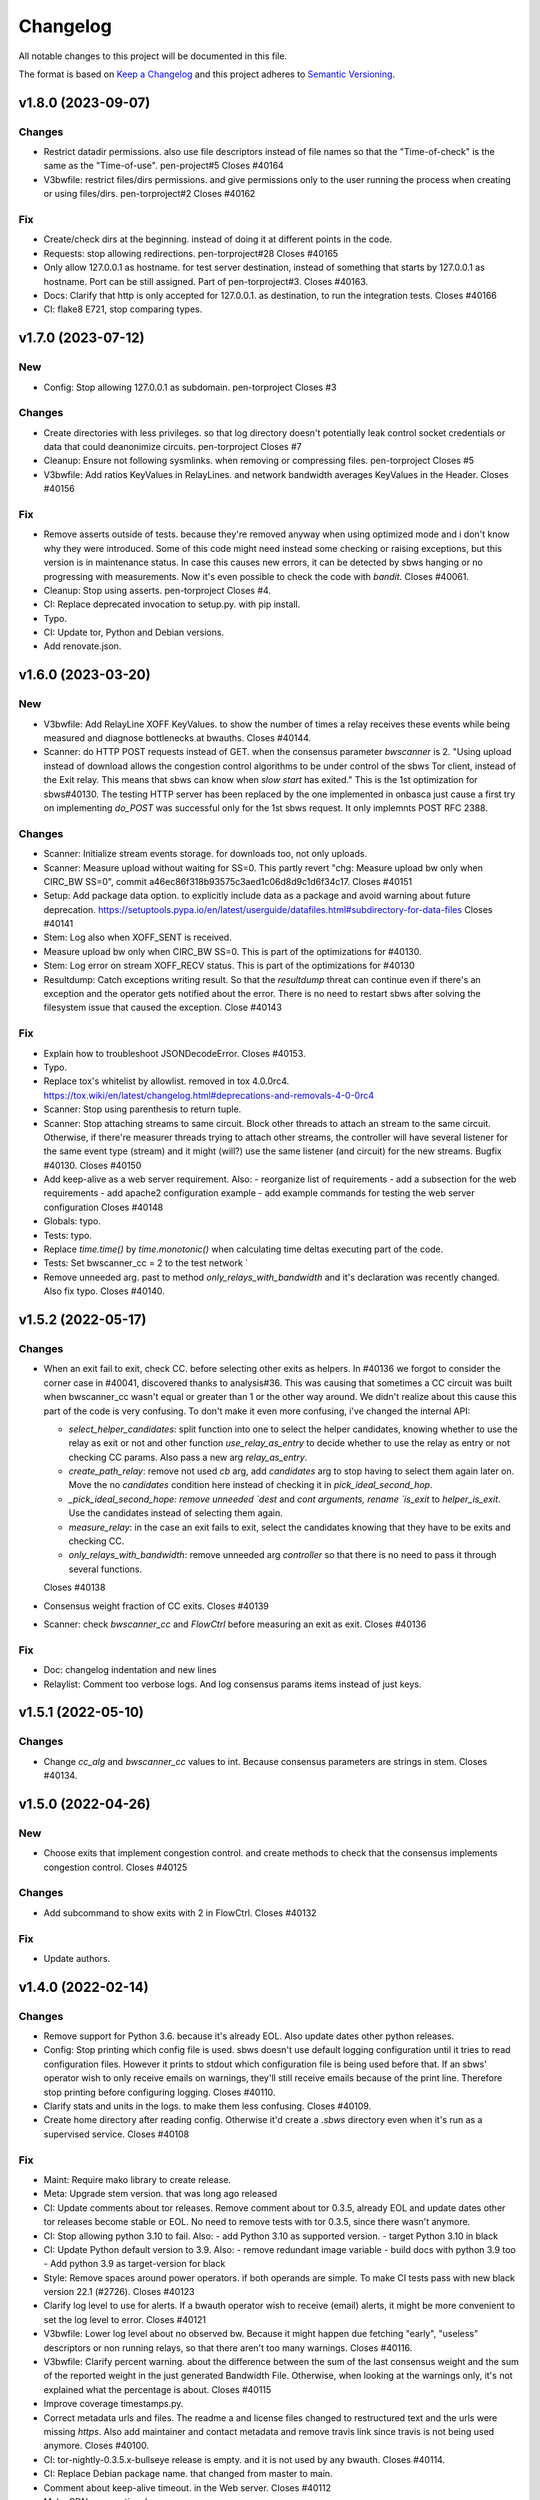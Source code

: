 Changelog
=========

All notable changes to this project will be documented in this file.

The format is based on `Keep a
Changelog <http://keepachangelog.com/en/1.0.0/>`__ and this project
adheres to `Semantic Versioning <http://semver.org/spec/v2.0.0.html>`__.

v1.8.0 (2023-09-07)
-------------------

Changes
~~~~~~~
- Restrict datadir permissions.
  also use file descriptors instead of file names so that the
  "Time-of-check" is the same as the "Time-of-use".
  pen-project#5
  Closes #40164
- V3bwfile: restrict files/dirs permissions.
  and give permissions only to the user running the process when creating
  or using files/dirs.
  pen-torproject#2
  Closes #40162

Fix
~~~
- Create/check dirs at the beginning.
  instead of doing it at different points in the code.
- Requests: stop allowing redirections.
  pen-torproject#28
  Closes #40165
- Only allow 127.0.0.1 as hostname.
  for test server destination, instead of something that starts by
  127.0.0.1 as hostname.
  Port can be still assigned.
  Part of pen-torproject#3.
  Closes #40163.
- Docs: Clarify that http is only accepted for 127.0.0.1.
  as destination, to run the integration tests.
  Closes #40166
- CI: flake8 E721, stop comparing types.

v1.7.0 (2023-07-12)
-------------------

New
~~~
- Config: Stop allowing 127.0.0.1 as subdomain.
  pen-torproject
  Closes #3

Changes
~~~~~~~
- Create directories with less privileges.
  so that log directory doesn't potentially leak control socket
  credentials or data that could deanonimize circuits.
  pen-torproject
  Closes #7
- Cleanup: Ensure not following sysmlinks.
  when removing or compressing files.
  pen-torproject
  Closes #5
- V3bwfile: Add ratios KeyValues in RelayLines.
  and network bandwidth averages KeyValues in the Header.
  Closes #40156

Fix
~~~
- Remove asserts outside of tests.
  because they're removed anyway when using optimized mode and i don't
  know why they were introduced.
  Some of this code might need instead some checking or raising
  exceptions, but this version is in maintenance status.
  In case this causes new errors, it can be detected by sbws hanging or
  no progressing with measurements.
  Now it's even possible to check the code with `bandit`.
  Closes #40061.
- Cleanup: Stop using asserts.
  pen-torproject
  Closes #4.
- CI: Replace deprecated invocation to setup.py.
  with pip install.
- Typo.
- CI: Update tor, Python and Debian versions.
- Add renovate.json.

v1.6.0 (2023-03-20)
-------------------

New
~~~
- V3bwfile: Add RelayLine XOFF KeyValues.
  to show the number of times a relay receives these events while being
  measured and diagnose bottlenecks at bwauths.
  Closes #40144.
- Scanner: do HTTP POST requests instead of GET.
  when the consensus parameter `bwscanner` is 2.
  "Using upload instead of download allows the congestion control
  algorithms to be under control of the sbws Tor client, instead of the
  Exit relay. This means that sbws can know when `slow start` has exited."
  This is the 1st optimization for sbws#40130.
  The testing HTTP server has been replaced by the one implemented in
  onbasca just cause a first try on implementing `do_POST` was
  successful only for the 1st sbws request. It only implemnts POST RFC
  2388.

Changes
~~~~~~~
- Scanner: Initialize stream events storage.
  for downloads too, not only uploads.
- Scanner: Measure upload without waiting for SS=0.
  This partly revert "chg: Measure upload bw only when CIRC_BW SS=0",
  commit a46ec86f318b93575c3aed1c06d8d9c1d6f34c17.
  Closes #40151
- Setup: Add package data option.
  to explicitly include data as a package and avoid warning about
  future deprecation.
  https://setuptools.pypa.io/en/latest/userguide/datafiles.html#subdirectory-for-data-files
  Closes #40141
- Stem: Log also when XOFF_SENT is received.
- Measure upload bw only when CIRC_BW SS=0.
  This is part of the optimizations for #40130.
- Stem: Log error on stream XOFF_RECV status.
  This is part of the optimizations for #40130
- Resultdump: Catch exceptions writing result.
  So that the `resultdump` threat can continue even if there's an
  exception and the operator gets notified about the error.
  There is no need to restart sbws after solving the filesystem issue
  that caused the exception.
  Close #40143

Fix
~~~
- Explain how to troubleshoot JSONDecodeError.
  Closes #40153.
- Typo.
- Replace tox's whitelist by allowlist.
  removed in tox 4.0.0rc4.
  https://tox.wiki/en/latest/changelog.html#deprecations-and-removals-4-0-0rc4
- Scanner: Stop using parenthesis to return tuple.
- Scanner: Stop attaching streams to same circuit.
  Block other threads to attach an stream to the same circuit.
  Otherwise, if there're measurer threads trying to attach other streams,
  the controller will have several listener for the same event type
  (stream) and it might (will?) use the same listener (and circuit) for
  the new streams.
  Bugfix #40130.
  Closes #40150
- Add keep-alive as a web server requirement.
  Also:
  - reorganize list of requirements
  - add a subsection for the web requirements
  - add apache2 configuration example
  - add example commands for testing the web server configuration
  Closes #40148
- Globals: typo.
- Tests: typo.
- Replace `time.time()` by `time.monotonic()`
  when calculating time deltas executing part of the code.
- Tests: Set bwscanner_cc = 2 to the test network `
- Remove unneeded arg.
  past to method `only_relays_with_bandwidth` and it's declaration was
  recently changed.
  Also fix typo.
  Closes #40140.

v1.5.2 (2022-05-17)
-------------------

Changes
~~~~~~~
- When an exit fail to exit, check CC.
  before selecting other exits as helpers.
  In #40136 we forgot to consider the corner case in #40041, discovered
  thanks to analysis#36.
  This was causing that sometimes a CC circuit was built when
  bwscanner_cc wasn't equal or greater than 1 or the other way around.
  We didn't realize about this cause this part of the code is very
  confusing. To don't make it even more confusing, i've changed the
  internal API:

  - `select_helper_candidates`: split function into one to select the
    helper candidates, knowing whether to use the relay as exit or not
    and other function `use_relay_as_entry` to decide whether to use the
    relay as entry or not checking CC params.
    Also pass a new arg `relay_as_entry`.
  - `create_path_relay`: remove not used `cb` arg, add `candidates` arg
    to stop having to select them again later on. Move the no
    `candidates` condition here instead of checking it in
    `pick_ideal_second_hop`.
  - `_pick_ideal_second_hope: remove unneeded `dest` and `cont arguments,
    rename `is_exit` to `helper_is_exit`. Use the candidates instead of
    selecting them again.
  - `measure_relay`: in the case an exit fails to exit, select the
    candidates knowing that they have to be exits and checking CC.
  - `only_relays_with_bandwidth`: remove unneeded arg `controller` so
    that there is no need to pass it through several functions.

  Closes #40138
- Consensus weight fraction of CC exits.
  Closes #40139
- Scanner: check `bwscanner_cc` and `FlowCtrl`
  before measuring an exit as exit.
  Closes #40136

Fix
~~~
- Doc: changelog indentation and new lines
- Relaylist: Comment too verbose logs.
  And log consensus params items instead of just keys.

v1.5.1 (2022-05-10)
-------------------

Changes
~~~~~~~
- Change `cc_alg` and `bwscanner_cc` values to int.
  Because consensus parameters are strings in stem.
  Closes #40134.

v1.5.0 (2022-04-26)
-------------------

New
~~~
- Choose exits that implement congestion control.
  and create methods to check that the consensus implements congestion
  control.
  Closes #40125

Changes
~~~~~~~
- Add subcommand to show exits with 2 in FlowCtrl.
  Closes #40132

Fix
~~~
- Update authors.

v1.4.0 (2022-02-14)
-------------------

Changes
~~~~~~~
- Remove support for Python 3.6.
  because it's already EOL. Also update dates other python releases.
- Config: Stop printing which config file is used.
  sbws doesn't use default logging configuration until it tries to read
  configuration files. However it prints to stdout which configuration
  file is being used before that.
  If an sbws' operator wish to only receive emails on warnings, they'll
  still receive emails because of the print line. Therefore stop printing
  before configuring logging.
  Closes #40110.
- Clarify stats and units in the logs.
  to make them less confusing.
  Closes #40109.
- Create home directory after reading config.
  Otherwise it'd create a `.sbws` directory even when it's run as
  a supervised service.
  Closes #40108

Fix
~~~
- Maint: Require mako library to create release.
- Meta: Upgrade stem version.
  that was long ago released
- CI: Update comments about tor releases.
  Remove comment about tor 0.3.5, already EOL and update dates other tor
  releases become stable or EOL.
  No need to remove tests with tor 0.3.5, since there wasn't anymore.
- CI: Stop allowing python 3.10 to fail.
  Also:
  - add Python 3.10 as supported version.
  - target Python 3.10 in black
- CI: Update Python default version to 3.9.
  Also:
  - remove redundant image variable
  - build docs with python 3.9 too
  - Add python 3.9 as target-version for black
- Style: Remove spaces around power operators.
  if both operands are simple. To make CI tests pass with new black
  version 22.1 (#2726).
  Closes #40123
- Clarify log level to use for alerts.
  If a bwauth operator wish to receive (email) alerts, it might be more
  convenient to set the log level to error.
  Closes #40121
- V3bwfile: Lower log level about no observed bw.
  Because it might happen due fetching "early", "useless" descriptors or
  non running relays, so that there aren't too many warnings.
  Closes #40116.
- V3bwfile: Clarify percent warning.
  about the difference between the sum of the last consensus weight and
  the sum of the reported weight in the just generated Bandwidth File.
  Otherwise, when looking at the warnings only, it's not explained what
  the percentage is about.
  Closes #40115
- Improve coverage timestamps.py.
- Correct metadata urls and files.
  The readme a and license files changed to restructured text and the
  urls were missing `https`.
  Also add maintainer and contact metadata and remove travis link since
  travis is not being used anymore.
  Closes #40100.
- CI: tor-nightly-0.3.5.x-bullseye release is empty.
  and it is not used by any bwauth.
  Closes #40114.
- CI: Replace Debian package name.
  that changed from master to main.
- Comment about keep-alive timeout.
  in the Web server.
  Closes #40112
- Make CDN more optional.
- CI: update python versions.
  because bullseye is the new Debian stable, has by default python3.9
  amd tests using buster dependencies fail.
  Closes #40099.

Other
~~~~~
- Remove userquery code.
- Change default country to AA for [scanner]
  SN was set as default value instead of AA
  according to ISO 3166, SN refers to Senegal.
- Update scanner.country's comment.
  - sbws.example.ini described destination's country inside of scanner's
- Improvements and being inline with pep8.
  As juga suggested in the commits, I've done.
  I tried to figure out another way instead of manually defining the value but couldn't figure it out
- Line length was too long.
  line 64 was too long
- Changed variables to PEP 8 standard.
  I didn't see the link https://tpo.pages.torproject.net/network-health/sbws/contributing.html#code-style
  changed the variables
- Heartbeat coverage improvement.
  This should increase the coverage to 100% and should be passing the tests/commands when running tox
- Heartbeat coverage improvement.
  This should increase the coverage to 100% and should be passing the tests/commands when running tox
  Changed variables to PEP 8 standard
  I didn't see the link https://tpo.pages.torproject.net/network-health/sbws/contributing.html#code-style
  changed the variables
  line length was too long
  line 64 was too long
  improvements and being inline with pep8
  As juga suggested in the commits, I've done.
  I tried to figure out another way instead of manually defining the value but couldn't figure it out

v1.3.0 (2021-08-09)
-------------------

Changes
~~~~~~~
- Split dumpstacks into handle_sigint.
  stop exiting when there's a possible exception that makes sbws stalled
  and instead just dump the stack. Additionally, call pdb on sigint.
- Scanner: Move to concurrent.futures.
  away from multiprocessing, because it looks like we hit python bug
  22393, in which the pool hangs forever when a worker process dies.
  We don't know the reason why a worker process might due, maybe oom.
  See https://stackoverflow.com/questions/65115092/occasional-deadlock-in-multiprocessing-pool,
  We also run into several other issues in the past with multiprocessing.
  Concurrent.futures has a simpler API and is more modern.
  Closes #40092.
- V3bwfile: Stop scaling with consensus weight.
  because when the observed bandwidth is higher than the consensus (for
  example when the relay is new or was some time down), it's limited by
  the previous consensus, not allowing it to grow.
  Since the size of the data to download depends also on the consensus
  weight, this results on lower measured bandwidth too.
  Closes #40091.

Fix
~~~
- Add the tag `v` in gitchangelog template.
- Add missing date to last release.
- Recommend system timezone in UTC.
- Tests: Consensus bandwidth might not be 0.
  Since tor version 0.4.7.0-alpha-dev with #40337 patch, chutney relays
  notice bandwidth changes.
- Scanner: Rename functions.
  to more appropriate names, after switching to concurrent. futures.
- Typos.
- CI: Install tor specifying release.
  instead of version, so that it's more clear which version is being installed.
- CI: Really test tor stable.
  since the default tor with deb.tpo repository is master
- CI: Really test tor 0.4.6.
  since master is the default and add test for master.
- CI: Change indentation to 2 chars.
- Scanner: Increase time getting measurements.

  - Increase the time waiting for the last measurements queued, to avoid
    canceling unfinished measurements and gc maybe not releasing thread
    variables
  - Use the already declared global pool instead of passing it by args
  - Log more information when the last measuremetns timeout
- Reformat docstrings for black.
  To pass tox tests.
  This seems to have changed in black from version 20.8b1 to 21.4b2.
- Update python version for rtfd.io.
- CI: Build docs automatically in Gitlab.
  also replace the links to Read the Docs to pages.torproject.net
  and add redirect to it.

v1.2.0 (2021-04-14)
-------------------

New
~~~
- Docs: Include script on how to release.
- Scripts: Add script to help new releases.
- Add gitchangelog template.
- Add gitchangelog configuration file.
- Docs: Add bwauths list image.
- Relaylist: Keep relays not in last consensus.
  Keep the relays that are not in the the last consensus, but are not
  "old" yet.
- Util: Add function to know if timestamp is old.
  Part of #30727.

Changes
~~~~~~~
- Stem: Set default torrc options.
  when connecting to an external tor and they are not already set.
- Generate, cleanup: Use 28 days of measurements.
  When generating the Bandwidth File as Torflow, use 28 days of past raw
  measurements instead of 5, by default.
  Also keep the raw measurements for that long before compressing or
  deleting them.
  And stop checking whether the compression and delete
  periods are valid, without checking defaults first and based on
  arbitrary values.
- Stem: Add function to connect or start tor.
  Move initialization via existing socket to this new function and start
  tor only when it fails.
- Stem, scanner: Change args initializing controller.
  to check whether the external control port configuration is set.
  There is no need to assert all argument options nor to return the error.
- Config: Add option to connect to external tor.
  via control port.
- Circuitbuilder: Remove not used attributes.
  and make argument optional.
- Circuitbuilder: Simplify building circuit.
  Since sbws is only building 2 hop paths, there is no need to add random
  relays to the path, or convert back and forth between fingerprint and
  ``Relay`` objects.
  This will eliminate the circuit errors:
  - Tor seems to no longer think XXX is a relay
  - Can not build a circuit, no path.
  - Can not build a circuit with the current relays.
  If a relay is not longer running when attempting to build the circuit,
  it will probably fail with one of the other circuit errors: TIMEOUT,
  DESTROYED or CHANNEL_CLOSED.
- Scanner: Stop storing recent_measurement_attempt.
  because it stores a timestamp for each attempt, which makes state.dat
  grow thousand of lines (json).
  Closes #40023, #40020
- V3bwfile: Exclude relays without observed bw.
  and without consensus bw from scaling.
  Part of #33871, closes #33831.
- V3bwfile: Percentage difference with consensus.
- V3bwfile: Calculate hlimit from scaled sum bw.
  instead of bw before scaling.
  Tests have finally correct value.
  For 1 result, only when the cap is 1, the value will be equal to the
  rounded bw because the cap does not limit it.
- V3bwfile: Obtain consensus values from last consensus.
- V3bwfile: Round scaled bandwidth after capping.
  Make tests pass because the high limit change the expected values,
  but the final value still needs to be fixed.
- V3bwfile: Change logic obtaining min bandwidth.
  Take either the consenus bandwidth or the descriptor bandwidth if
  one of them is missing, do not scale when both are missing and
  ignore descriptor average and burst when they are missing.
- V3bwfile: Scale relays missing descriptor bws.
  Scale relays without average or observed bandwidth.
  Later it will be check what to do if their values are None or 0
- V3bwfile: Stop making mean minimum 1.
- V3bwfile: Calculate filtered bandwidth.
  for each relay, calculate the filtered mean for all relays and
  calculate the filtered ratio for each relay.
- Scaling: Add filtered bandwidth function.
  to calculate the filtered bandwidth for each relay.
- Bwfile: Test KeyValues in a bandwidth file.
  Added:
  - library to check whether the KeyValues make sense
  - test an example bandwidth file
  - a command to check an arbitrary bandwidth file
  Finally, doing something with all these KeyValues!
  (Quarantine day 7th)
- V3bwfile: Count recent relay's monitoring numbers.
  using timestamps class.
  Also add one more result to the tests data and change the
  test accordingly.
- Tests: Remove `_count` from attr.
- Resultdump: Add missing attrs to errors.
- Resultdump: Remove `_count` from attributes.
  Tests wont' pass with this commit, they'll be fixed in the next commits
- Relayprioritizer: Count priorities with timestamps.
  in RelayPrioritizer:

  - Rename recent_priority_list_count to recent_priority_list when
    there is no counting
  - Rename recent_priority_relay_count to recent_priority_relay
    when there is no counting
  - Use the timestamps class to manage/count priority lists/relays
- Relaylist: Count measurements with timestamps.
  in RelayList:

  - Rename recent_measurement_attempt_count to recent_measurement_attempt when
    there is no counting
  - Use the timestamps class to manage/count measurement attempts
- Relaylist, v3bwfile: Count consensus with timestamps.
  in RelayList:

  - Rename consensus_timestamps to recent_consensus
  - Rename recent_consensus_count to recent_consensus when there is
    no counting
  - Use the timestamps class to manage/count consensuses
  - Remove method not needed anymore
- V3bwfile: Convert datetime to str.
- Resultdump: Use custom json encoder/decoder.
- State: Encode/decode datetimes.
- Json: Create custom JSON encoder/decoder.
  to be able to serialize/deserialize datetime in the state file.
- Timestamps: Add module to manage datetime sequences.
- State: Add method to count list values.

Fix
~~~
- Clarify release script dependencies.
- Use rst changelog template.
  and put in the same entry commit subject and body removing new lines.
- Correct network stream and filtered bw.
  because Torflow is not using them by relay type.
- V3bwfile: network means without relay type.
  This reverts commit fc3d3b992ada601a6255f8a6889179abd4b7e55e and partially
  reverts a82c26184097bea3ca405ae19773de7c4354a541.
  It was a mistake to think torflow was using the means by relay type,
  it actually sets the same networks means for all relay types.
  Closes #40080.
- Semi-automatic correction of typos.
  Closes #33599.
- Tests: Add codespell configuration.
- Tests: Additional security tests.
- CI: Use all tox environments for python 3.8.
- 2nd round of automatic format.
  black insists to keep one long line and flake complain, therefore make
  flake to ignore it.
- Flake8 errors.
- Reorder imports with isort.
- Reformat all with black.
- Move to declarative setup.cfg.
  Also:
  - Update versioneer
  - And include other source distribution files in MANIFEST.in
  - Add project URLs
  - Add formatter and linter dependencies and configurations.
  - tox: Remove travis, fix python environments
  - tox: Remove extra coverage options and add them in .coveragerc.
- Indent by default to 2 except python files.
  also uncomment final newline. Can be commented again in case it fails
- V3bwfile: network means by relay type.
  Calculate network stream and filtered bandwidth averages per relay
  type, to obtain bandwidth weights the same way as Torflow.
  Closes #40059.
- Scaling: Return mean if no bw >= mean.
- Scaling: Stop returning 1 as the means minima.
  since they are used as the numerator when calculating the ratio and the
  rounding already returns a minimum of 1.
- Scaling: Return if there are no measurements.
  it should not be the case because the measurements come from
  successful results, but otherwise it'd throw an exception.
- Tests: Add bw filtered from results.
- Scaling: round bandwidth filtered.
  because Torflow does it.
- Scanner: Return from measure if no helper.
  After refactoring in #40041, it was forgotten to return the error in
  the case a helper was not found, what can happen in test networks.
  Closes #40065.
- Tests: debug log for tests by default.
  and fix test that didn't consider that there might be other logs from
  other threads.
  Closes #33797.
- Scanner: Log times kept.
  not only the times that are not kept.
  Closes #40060
- CI: Temporal workaround for #40072.
- Relalist: Use the consensus timestamp.
  to the relay consensus timestamps list, so that it can be
  tested it was in a concrete consensus.
- CI: Exit from integration script.
  when any of the commands fail.
- CI: Update Python versions.
  Closes #40055.
- CI: Update tor versions.
- System physical requirements.
  After fixing #40017, the datadir files are compressed after 29 days and
  deleted after 57. However the total used disk space is less than 3G,
  leaving 3G as precaution.
  Closes #40044.
- Scanner: Return from measure if no helper.
  After refactoring in #40041, it was forgotten to return the error in
  the case a helper was not found, what can happen in test networks.
  Closes #40065.
- Update differences Torflow/sbws.
  Closes #40056
- Reorganize Torflow aggregation.
  - reorganize sections
  - add diagrams and links
  - add pseudocode
  - remove math
  - correct statements
  So that it's more accurate and easier to understand.
- Docs: Rename section, add diagrams.
- Separate Torflow/sbws differences.
  into a new file.
- Add target to call plantuml.
  and generate .svg from .puml files.
  Do not add to the html target since the generated svg images are
  not deterministic and will change every time `plantuml` is call.
- Separate how scanner and generator work.
  in different files and link to each other.
- Add missing new lines.
- CI: Make wget quiet.
  to avoid many lines of non useful text the CI.
- Scanner: Rm condition assigning helper.
- Scanner: Move as_entry/as_exit into one function.
  since they're similar code
- Scanner: remove relay to measure as helper.
- Scanner: log exit policy when stream fails.
- Relaylist: Remove duplicated can exit methods.
  After refactoring and making clear when we were using exit(s) that can
  exit to all public IPs (and a port) or only some, refactor them
  removing the duplicated code and adding the `strict` argument.
- Add relay measure activity diagram.
- Scanner: extract method on circuit error.
  At some point all possible errors should be exceptions.
- Scanner: extract method for not helper case.
- Scanner: extract method to create paths.
  because `measure_relay` method is too long, confusing and we have had
  several bugs in this part of the code.
- Relaylist: Add methods to obtain exits that.
  can exit to some IPs.
  To use them in the cases it will be more convenient.
- Relaylist: rename exits_not_bad_allowing_port.
  see previous commit
- Relaylist: rename is_exit_not_bad_allowing_port.
  see previous commit
- Relaylist: rename can_exit_to_port.
  to can_exit_to_port_all_ips, because it's using `strict`, which means
  that it allows to exit to all IPs.
  It seems more convenient to try first with exits that allow to
  exit to some IPs and only try a second time if that fails, because
  there are more.
- Resultdump: Check that the error has a circuit.
  Because if the error is not a circuit error, it does not have that
  attribute.
- Tests: Run integration tests with chutney.
  and adapt the tests to pass.
  \o/
- Add chutney configuration.
  and scripts to run the integration tests with chutney.
  It does not replace yet the way integration tests are run.
- Stem: Move torrc option that does not depend on config.
  It seems we forgot this option when refactoring in #28738.
- Stem: Remove torrc option that is the default.
  to avoid conflict when comparing the options that should be set and the
  ones are set, since the SocksPort will be differently in chutney.
- Resultdump: Log if relay was measured as exit.
  or entry.
  Closes #40048
- Relaylist: Stop measuring relays not in the consenus.
  as this might cause many circuit errors.
  They're already added to the generator.
  Also adapt the number in test_init_relays.
- Sphinx warnings when creating documentation.
  This should give us at least a clean html, text, and man build
  experience.
  Closes #40036.
- Add forgotten image from consensus health.
  It was referenced by 6e6a8f3ba534cbd93b830fe3ffd5ce40abe8e77d. Since that
  image was wrong, created a new screenshot from the current "past 90
  days" at consensus-health.tpo.
- Stem: Add possible exception cause.
- Stem: Remove unused code.
- Stem: Exit on failure connecting to control port.
  because when trying to connect to an external tor (chutney), it does
  not make sense to start own tor.
  Also log how the connection has been made.
- Update values in config_tor.rst + clean-up.
  Closes #40035.
- Update default values in man_sbws.ini.rst.
  Closes #40034.
- Clean up config.rst.
  Closes #40033.
- Scanner: Retry to measure exit as exit.
  if it fails to be measured as entry.
  Mayb closes: #40029.
- Relaylist: Comment on IPv6 exit policy.
  that could be also checked, increasing the chances that the exit can
  exit to our Web servers.
  But if it could not, then we need to retry to measure it as 1st hop.
- Config: Increment circuit build timeout.
  setting it to the default, 60secs.
  Since many relays fail to be measured cause of circuit timeout.
  Maybe closes #40029.
- Bump bandwidth file version to 1.5.0.
  after removing KeyValue recent_measurement_attempt_count in #40023.
  Changed also torspec, issue #20.
- V3bwfile: Tor version added in bandwidth v1.4.0.
  since, by mistake, the bandwidth file version here was never updated
  to v1.5.0.
  This patch only changes the constants names, but logic remains the same.
  Related to torspec#35.
- Add the bwauths timeline wiki.
  Closes #40013.
- Add bwauthealth tool.
- Add consensus health page.
  about bwauths measured relays.
- Move consensus weight to top.
  and explain what to check.
- V3bwfile: Take all measurements when IP changes.
  Previously, when a relay changes IP, only the measurements with the
  last IP were considered.
  Relays with dynamic IP could get unmeasured that way.
  Now, all the measurements are considered.
- V3bwfile: Avoid statistics without data.
  If mean or median argument is empty, they throw an exception.
  This can happen when the scanner has stopped and the result is
  stored as successful without any downloads.
- No need to use Travis anymore.
- Clarify branch to use when contributing.
- Maint: Fix linter error after merging #29294.
- Tests: Stop converting boolean key to int.
  Conversion only happens when parsing a bandwidth file in the
  integration tests.
- Relaylist: filter out private networks.
  when checking exit policies to know whether an exit can exit to a port.
- Update authors.
- Replace docs links from Github to Gitlab.
- Update reviewers.
- Replace Github review process to Gitlab.
  Replace also Github terminology to Gitlab.
- Replace Trac, ticket by Gitlab, issue.
- Replace links from Trac to Gitlab.
- Start using release script later.
  Change the version from which the release script is used.
  Also explain the prefixes used in the commits.
  Closes #29294
- Scripts: Clarify the scope of the script.
  it should not take more effort than solving self-sbws issues.
- Scripts: Reformat sentence.
- Scripts: Stop bumping to next prerelease version.
  since it is now managed automatically by versioneer.
  Instead, suggest creating a "next" maintenance branch.
  But stop using `-` and `.` characters in it, to type it faster, since
  most of the new branches will be based on it.
- Scripts: Stop releasing from -dev0 version.
  since now sbws version is calculated from last release tag.
- Scripts: Stop changing version in __init__
  Since it is now done by `versioneer`.
- Scripts: Change Github by Gitlab.
  releases can live now in gitlab.tpo, instead of github.com and
  there is no need to check them since Gitlab is FLOSS and gitlab.tpo is
  hosted by Tor Project.
  Also, stop assuming which is the current branch and remote and do not
  push. Instead guide the maintainer to do it.
- CI: Add .gitlab-ci.yml to run tests in Gitlab.
- Relaylist: Check exit to all domains/ips.
  When an exit policy allows to exit only to some subnet, it is not
  enough to check that it can exit to a port, since it can, but it might
  not be able to exit to the domain/ip of the sbws Web servers.
  To ensure that without having to check whether it can exit to a
  specific domain/ip, we can query the exit policy with `strict`.
  Closes #40006. Bugfix v1.0.3.
- V3bwfile: Count relay priority lists.
  and measurement attempts from all the results.
  Until they get properly updated.
  Also change dates in tests, so that timestamps are counted correctly
- Recomment maint-1.1 for production.
- Recommend using a CDN,
  add link to it and rephrase some sentences.
- Increase RAM required.
  ahem, because of all json it has to manage in memory.
- Recommend pip only for development.
  or testing and add links.
- Update supported Python versions.
- Comment on Debian/Ubuntu releases.
  because sometimes the package might not be in Debian stable or testing
  and we are not checking Ubuntu releases.
- Tests: Remove all the `\t` in torrc files.
  at the beginning of the line and in empty lines. They are not needed.
- Tests: Create new authority keys.
  because they expired.
  They will expire again in a year.
  Implementing #33150 and using chutney would avoid to update keys.
  Closes #34394.
- V3bwfile: linter error with new flake version.
- Add differences between Torflow and sbws.
  Closes #33871.
- Update/clarify Torflow aggregation.
- Docs: Remove unneeded linter exception.
- Docs: Move torflow scaling docstring to docs.
  so that it has its own page as it is too long as docstring and is
  harder to write latex with the docstring syntax.
- Unrelated linter error.
- V3bwfile: Remove unneeded minimum 1.
  since rounding already returns 1 as minimum.
- V3bwfile: Use cap argument to clip scaled bw.
  Make test pass, though the value is not correct since it needs to be
  rounded after clipping
- V3bwfile: cap is never None.
- V3bwfile: Warn about None bandwidth values.
  since they are probably due a bug.
- Check that log prints a number.
  and not a list of timestamps.
- Assert that caplog messages were found.
- Explain changes in the previous commits.
- Tests: Check the files generated in test net.
  Test that the results, state and bandwidth file generated by running
  the scanner and the generator in the test network are correct.
- Tests: Add tests loading results.
  in ResultDump and incrementing relay's monitoring KeyValues.
- Tests: Add results incrementing relays'
  monitoring KeyValues.
- V3bwfile: Stop calculating failures with 0 attempts.
- Relaylist: Count recent relay's monitoring numbers.
  using timestamps class.
  Additionally:
  - fix: relayprioritizer: Replace call relay priority
  - fix: scanner: Replace call relay measurement attempt
- State: Let json manage data types.
  Since state uses json and json will raise an error when it can't
  decode/encode some datatype.
- State: Read file before setting key.
  Otherwise, if other instance of state set a key, it's lost by the
  current instance.
  Bugfix v0.7.0.
- Tests: Test state file consistency.
  Test that two different instances of state don't overwrite each other.
  This test don't past in this commit, will pass in the next bugfix.
  Bugfix v0.7.0, which claimed 100% test coverage on state.
- Tests: linter error cause missing nl.
- Relaylist: Update relay status before consensus.
  Update relay status before updating the consensus timestamps
  Timestamps that are not old yet were getting removed because the
  document.valid_after timestamp was still the one from the previous
  consensus.
  Closes #33570.
- Tests: Test the number of consensus in Relay.
  This test does not pass in this commit, but in the next bugfix.
- Relaylist: Use is_old fn removing consensus.
  since the logic is the same and the there were two bugfixes on the
  same logic.
- Relaylist: Use seconds removing consensuses.
  by default days is passed to timedelta, what was making the oldest
  date be thousands of days in the past.
  Bugfix 1.1.0.
- Tests: Add relaylist test.
  Tests don't pass in this commit, they're fixed in the next commits.
- Tests: Add mocked controller fixture.
  to be able to unit test all the code that needs a controller.
- Tests: Add test for remove old consensus ts.
  Tests don't pass in this commit, it's fixed in the next commits.
- Timestamp: measurements period is in seconds.
  by default days is passed to timedelta, what was making the oldest
  date be thousands of days in the past.
- Timestamp: Old timestamps are minor than older.
  Old timestamps are minor than the older date, not major.
- Relaylist: Stop passing argument to self.is_old.
- Tests: Add test timestamp.is_old.
  The tests don't pass in this commit, it's fixed in the next ones.
- V3bwfile: Reformat to don't get flake8 errors.
  Part of #30196
- V3bwfile: Move keys to correct constant.
  Part of #30196.
- V3bwfile: Add comment about bwlines v1.3.
  Part of #30196.
- V3bwfile: Add tor_version KeyValue.

  - Create new KeyValues constants for the new v1.5.0 KeyValues
  - Instantiate State in Header.from_results so that there is no need
    to create new methods for all the header KeyValues that are read
    from the state file
  - Add tor_version to the kwargs to initialize the Header
  - Write tor_version in the state file when the scanner is started
- V3bwfile: Add constant for ordered key/values.
  to build the list of all keys from it and ensure no key is missing.
- V3bwfile: Reformat to don't get flake8 errors.
  After the automatic constants renaming, fix the flake8 errors by
  reformatting automatically with `black`, only the lines that had
  errors.
  Part of #30196
- Document why ersioneer to obtain version.
- Add at build time the git revion to version.
  Instead of having a hardcoded version, calculate the version at build
  time making use of `git describe --tags --dirty --always`.
  This way, even if the program is not running from inside a git
  repository it still can know which was the git revision from the
  source it was installed from.
  If the program is launched from a path that is a git repository, it
  does not gives the git revision of that other repository.
  If's also able to get the version when installed from a tarball.
  It does not add the git revision when it's being install from a git
  tag.
  `versioneer` external program is only needed the first time, because
  it copies itself into the repository. So it does not add an external
  dependency.
  There're no changes needed to the `--version` cli argument nor to the
  code that generates the bandwidth file, since they both use the
  variable `__version__`.
  The version previous to this commit was `1.1.1-dev0`, after
  this commit, it becomes `1.1.0+xx.gyyyyyyyy`, ie. xx commits after
  `1.1.0` plus the git short hash (yyyyyyyy).
- Tests: Test maximum retry delta in destination.
- Destination: Replace constant name.
  to make it consistent with others and shorter.
  Part of #33033.
- Destination: Set maximum to retry a destination.
  otherwise the time to retry a destination could increase too much,
  as it's being multiplied by 2, and a destination would not recover.
  Patch submitted by tom.
- Relaylist: linter error after after merge.
  Fix linter error after merging #30733 and #30727.
- CI: Cache pip, run tox stats after success.
  and do not require sudo.
- CI: Test all supported python versions.
  As in chutney and stem:
  - Test all supported python versions
  - Test all supported tor versions
  Differences between chutney, stem and sbws:
  - in sbws we run directly, not an script that calls tox
  - we're not using chutney for integration tests (yet) and therefore we're not testing it with different networks
  - we don't have shellcheck tests
  - we don't support osx nor windows
- Relaylist: Update the relays' descriptors.
  when fetching new consensuses.
  Part of #30733.
- Globals: Fetch descriptors early.
  and useless descriptors, so that sbws detect early changes in the relay
  descriptors and continue downloading them even when Tor is idle.

Other
~~~~~
- Wip: rm me, temporally change release url.
  to personal fork, to test the release process
- Fixup! minor: Change info logs to debug or warning.
- Major: Change default log level to info.
  also change formatting to show thread.
- Minor: Change log warning to info or debug.
  when it contains sensitive information.
- Minor: Change info logs to debug or warning.
  when they contain sensitive information, eg. Web server or are too
  verbose for the debug level.
  Also add log to indicate when the main loop is actually started.
- Revert "fix: stem: Remove torrc option that is the default"
  This reverts commit 15da07d6a447d8310354124f6020b4cf74b75488.
  Because it's not the default. No additional changes are needed in the
  tests.
  Closes #40064.
- Minor: scanner: Change logic creating the path.
  When the relay is not an exit, instead of choosing exits that can
  exit to all IPs, try with exits that can exit to some IPs, since the
  relay will be measured again with a different exit in other loop.
  When the relay is an exit, instead of ensuring it can exit all IPs, try
  using it as exit if it can exit to some IPs.
  If it fails connecting to the Web server, then try a 2nd time using it
  as entry to avoid that it will fail in all loops if there is only one
  Web server, cause it will be used again as an exit.
  Also, the helper exits don't need to be able to exit all IPs. When a
  helper exit fails to exit (maybe cause it can not exit to the Web
  sever IP), it's not a problem cause in a next loop other exit will be
  chosen.
  This change of logic also solves the bug where non exits were being
  used as exits, because we were trying to measure again a relay that
  was used as entry, because it could not exit all IPs, which includes
  also the non exits.
- Minor: scanner: move checking helper to methods.
  `helper` variable is only used to return error, therefore move it to
  the methods that create the path and return the error there.
  `our_nick` is not useful for the log, since it is always the same, but
  not removing it here.
- Vote on the relays with few or close measurements.
  to vote on approximately the same numbers of relays as Torflow.
  Torflow does not exclude relays with few or close measurements, though
  it is possible that because of the way it measures, there are no few
  or close measurements.
  Closes #34393
- Doc: fix: Update sbws availabity in OS and links.
- Bug 33009: Require minimum bandwidth for second hop.
- Use freeze_time() in other parts of our tests, too.
  When using `_relays_with_flags()` and similar methods it's possible
  that tests start to hang without time freezing. See bug 33748 for more
  details. We work around this by providing the necessary `freeze_time()`
  calls meanwhile.
- Bug 33600: `max_pending_results` is not directly used in `main_loop`
- Fixup! fix: CI: Test all supported python versions.
- Relaylist: stop using the current time when a consensus is downloaded twice.
  Instead:
  * use the consensus valid-after time, or
  * use the supplied timestamp, or
  * warn and use the current time.
  This should fix the occasional CI failure, when the current time is 1 second
  later than the test consensus time. (Or it should warn, and we can fix the
  test code.)
  Fixes bug 30909; bugfix on 1.1.0.
- V3bwfile: skip relay results when required bandwidths are missing.
  Fixes bug 30747; bugfix on 1.1.0.
- Bump to version 1.1.1-dev0.

v1.1.0 (2019-03-27)
-------------------

New
~~~

- V3bwfile: Report excluded relays.
  Closes: #28565.
- V3bwfile: Add time to report half network.
  Closes: #28983
- Destination: Recover destination when it failed.
  Closes: #29589.
- V3bwfile: Report relays that fail to be measured.
  Closes: #28567.
- V3bwfile: Report relays that are not measured measured.
  Closes: #28566
- V3bwfile: Add KeyValues to monitor relays.
  Closes: #29591.
- Docs: document that authorities are not measured.
  Closes: #29722
- Scanner: Warn when there is no progress.
  Closes: #28652

Fix
~~~
- v3bwfile: Report relays even when they don't reach a minimum number.
  Closes: #29853.
- Minor fixes. Closes #29891.
- Relaylist: Convert consensus bandwidth to bytes.


v1.0.5 (2019-03-06)
-------------------

- Release v1.0.5.
  this time with the correct version

v1.0.4 (2019-03-06)
-------------------

- Release v1.0.4.
  because there was a commit missing between `1.0.3` and `1.0.4-dev0`
  and what is released as `1.0.3` has version `1.0.4-dev0` and it
  can not be fixed now.

v1.0.3 (2019-02-28)
-------------------

Fixed
~~~~~~

- scanner: check that ResultDump queue is not full
  Fixes bug #28866. Bugfix v0.1.0.
- config: set stdout log level to cli argument. Closes: #29199
- cleanup: Use getpath to get configuration paths. Bugfix v0.7.0.
- destination: stop running twice usability tests.
  Fixes bug #28897. Bugfix v0.3.0
- globals, stem: explain where torrc options are.
  Fixes bug #28646. Bugfix v0.4.0
- stem: disable pad connections. Fixes bug 28692. Bugfix v0.4.0
- generate: Load all results, including error ones.
  Closes #29568. Bugfix v0.4.0 (line introduced in v0.1.0).
- relayprioritizer: Stop prioritizing relays that tend to fail.
  Fixes bug #28868. Bugfix v0.1.0
- circuitbuilder: Stop building the circuit 3 times.
  Fixes bug #29295. Bugfix v0.1.0.
- docs: add verify option to man and example.
  Closes bug #28788. Bugfix v0.4.0.
- CI: run scanner using the test network. Fixes bug #28933. Bugfix v0.1.0.
- scanner: catch SIGINT in the main loop. Fixes bug #28869. Bugfix v0.1.0.
- Stop including tests network as binary blob. Fixes bug #28590. Bugfix v0.4.0.
- relaylist: remove assertions that fail measurement.
  Closes #28870. Bugfix v0.4.0
- config: Use configuration provided as argument.
  Fixes bug #28724. Bugfix v0.7.0.
- stem: parse torrc options that are only a key.
  Fixes bug #28715. Bugfix v0.1.1
- stem: Stop merging multiple torrc options with the same name.
  Fixes bug #28738. Bugfix v0.1.1
- docs: add note about syslog when running systemd.
  Closes bug #28761. Bugfix v0.6.0
- CI: include deb.torproject.org key.
  Closes #28922. Bugfix v1.0.3-dev0
- config: stop allowing http servers without tls.
  Fixes bug #28789. Bugfix v0.2.0.
- Make info level logs more clear and consistent.
  Closes bug #28736. Bugfix v0.3.0.
- CI: check broken links in the docs. Closes #28670.
- docs: add scanner and destination requirements.
  Closes bug #28647. Bugfix v0.4.0
- generate: use round_digs variable name in methods.
  Closes bug #28602. Bugfix 1.0.3-dev0
- docs: Change old broken links in the documentation. Closes #28662.
- docs: replace http by https in links. Closes #28661.
- Fix git repository link. Fixes bug #28762. Bugfix v1.0.0.
- docs: add example destination in DEPLOY. Closes #28649.
- docs: Change links to be interpreted by ReST. Closes #28648.
- Force rtfd.io to install the package. Closes bug #28601.
- config: continue when the file is not found. Closes: #28550.
- Stop resolving domains locally and check same flags for the 2nd hop.
  Closes bug #28458, #28471. Bugfix 1.0.4.
- Limit the relays' bandwidth to their consensus bandwidth. Closes #28598.
- globals: add torrc logging options. Closes #28645. Bugfix v0.2.0.
- Limit bandwidth to the relay MaxAdvertisedBandwidth
  Fixes bug #28588. Bugfix 0.8.0.
- Exclude results, then check for the minimum number. Closes bug 28572.
- Make sbws round to 3 significant figures in torflow rounding mode.
  Bugfix on 27337 in sbws 1.0. Part of 28442.

Changed
~~~~~~~~

- tests: remove unused testnets. Fixes bug #29046. Bugfix v0.4.0.
- scanner, destination: Log all possible exceptions.
- docs: Update/improve documentation on how the scanner/generator work.
  Closes: #29149
- Requests: Change make_session to use the TimedSession.
- CI: change to Ubuntu Xenial.
- docs: stop editing changelog on every bug/ticket. Closes ticket #28572.
- Change sbws scaling method to torflow. Closes: #28446.
- Round bandwidths to 2 significant digits by default.
  Implements part of proposal 276. Implements 28451.

Added
~~~~~~

- Send scanner metadata as part of every HTTP request. Closes: #28741
- scanner: log backtrace when not progressing. Closes: 28932

v1.0.2 (2018-11-10)
-------------------

Fixed
~~~~~

-  Update bandwidth file specification version in the ``generator``
   (#28366).
-  Use 5 "=" characters as terminator in the bandwidth files (#28379)

Changed
~~~~~~~

-  Include the headers about eligible relays in all the bandwidth files,
   not only in the ones that does not have enough eligible relays
   (#28365).

v1.0.1 (2018-11-01)
-------------------

Changed
~~~~~~~

-  Change default directories when sbws is run from a system service
   (#28268).

v1.0.0 (2018-10-29)
-------------------

**Important changes**:

-  ``generate`` includes extra statistics header lines when the number
   of eligible relays to include is less than the 60% of the network. It
   does not include the relays' lines.
-  Speed up ``scanner`` by disabling RTT measurements and waiting for
   measurement threads before prioritizing again the list of relays to
   measure.

Fixed
~~~~~

-  Update python minimal version in setup (#28043)
-  Catch unhandled exception when we fail to resolve a domain name
   (#28141)
-  Bandwidth filtered is the maximum between the bandwidth measurements
   and their mean, not the minimum (#28215)
-  Stop measuring the same relay by two threads(#28061)

Changed
~~~~~~~

-  Move ``examples/`` to ``docs/`` (#28040)
-  Number of results comparison and number of results away from each
   other are incorrect (#28041)
-  Stop removing results that are not away from some other X secs
   (#28103)
-  Use secs-away when provided instead of data\_period (#28105)
-  Disable measuring RTTs (#28159)
-  Rename bandwidth file keyvalues (#28197)

Added
-----

-  Write bw file only when the percentage of measured relays is bigger
   than 60% (#28062)
-  When the percentage of measured relays is less than the 60%, do not
   include the relays in the bandwidth file and instead include some
   statistics in the header (#28076)
-  When the percentage of measured relays is less than the 60% and it
   was more before, warn about it (#28155)
-  When the difference between the total consensus bandwidth and the
   total in the bandwidth lines is larger than 50%, warn (#28216)
-  Add documentation about how the bandwidth measurements are selected
   and scaled before writing them to the Bandwidth File (#27692)

v0.8.0 (2018-10-08)
-------------------

**Important changes**:

-  Implement Torflow scaling/aggregation to be able to substitute
   Torflow with sbws without affecting the bandwidth files results.
-  Change stem dependency to 1.7.0, which removes the need for
   ``dependency_links``
-  Update and cleanup documentation

Added
~~~~~

-  Add system physical requirements section to INSTALL (#26937)
-  Warn when there is not enough disk space (#26937)
-  Implement Torflow scaling (#27108)
-  Create methods to easy graph generation and obtain statistics to
   compare with current torflow results.(#27688)
-  Implement rounding bw in bandwidth files to 2 insignificant
   digits(#27337)
-  Filter results in order to include relays in the bandwidth file
   that:(#27338)
-  have at least two measured bandwidths
-  the measured bandwidths are within 24 hours of each other
-  have at least two descriptor observed bandwidths
-  the descriptor observed bandwidths are within 24 hours of each other

Fixed
~~~~~

-  Broken environment variable in default sbws config. To use envvar
   $FOO, write $$FOO in the config.
-  Stop using directory as argument in integration tests (#27342)
-  Fix typo getting configuration option to allow logging to file
   (#27960)
-  Set int type to new arguments that otherwise would be string (#27918)
-  Stop printing arguments default values, since they are printed by
   default (#27916)
-  Use dash instead of underscore in new cli argument names (#27917)

Changed
~~~~~~~

-  sbws install doc is confusing (#27341)
-  Include system and Python dependencies in ``INSTALL``.
-  Include dependencies for docs and tests in ``INSTALL``.
-  Point to ``DEPLOY`` to run sbws.
-  Remove obsolete sections in ``INSTALL``
-  Simplify ``DEPLOY``, reuse terms in the ``glossary``.
-  Remove obsolete ``sbws init`` from ``DEPLOY``.
-  Point to config documentation.
-  Add, unify and reuse terms in ``glossary``.
-  refactor v3bwfile (#27386): move scaling method inside class
-  use custom ``install_command`` to test installation commands while
   ``dependency_links`` is needed until #26914 is fixed. (#27704)
-  documentation cleanup (#27773)
-  split, merge, simplify, extend, reorganize sections and files
-  generate scales as Torflow by default (#27976)
-  Replace stem ``dependency_links`` by stem 1.7.0 (#27705). This also
   eliminates the need for custom ``install_command`` in tox.

v0.7.0 (2018-08-09)
-------------------

**Important changes**:

-  ``cleanup/stale_days`` is renamed to
   ``cleanup/data_files_compress_after_days``
-  ``cleanup/rotten_days`` is renamed to
   ``cleanup/data_files_delete_after_days``
-  sbws now takes as an argument the path to a config file (which
   contains ``sbws_home``) instead of ``sbws_home`` (which contains the
   path to a config file)

Added
~~~~~

-  Log line on start up with sbws version, platform info, and library
   versions (trac#26751)
-  Manual pages (#26926)

Fixed
~~~~~

-  Stop deleting the latest.v3bw symlink. Instead, do an atomic rename.
   (#26740)
-  State file for storing the last time ``sbws scanner`` was started,
   and able to be used for storing many other types of state in the
   future. (GH#166)
-  Log files weren't rotating. Now they are. (#26881)

Changed
~~~~~~~

-  Remove test data v3bw file and generate it from the same test.
   (#26736)
-  Stop using food terms for cleanup-related config options
-  cleanup command now cleans up old v3bw files too (#26701)
-  Make sbws more compatible with system packages: (#26862)
-  Allow a configuration file argument
-  Remove directory argument
-  Create minimal user configuration when running
-  Do not require to run a command to initialize
-  Initialize directories when running
-  Do not require configuration file inside directories specified by the
   configuration

v0.6.0 (2018-07-11)
-------------------

**Important changes**:

-  The way users configure logging has changed. No longer are most users
   expected to be familiar with how to configure python's standard
   logging library with a config file. Instead we've abstracted out the
   setting of log level, format, and destinations to make these settings
   more accessible to users. Expert users familiar with `the logging
   config file
   format <https://docs.python.org/3/library/logging.config.html#logging-config-fileformat>`__
   can still make tweaks.

Summary of changes:

-  Make logging configuration easier for the user.
-  Add UML diagrams to documentation. They can be found in
   docs/source/images/ and regenerated with ``make umlsvg`` in docs/.

Added
~~~~~

-  UML diagrams to documentation. In docs/ run ``make umlsvg`` to
   rebuild them. Requires graphviz to be installed.(GHPR#226)
-  Add metadata to setup.py, useful for source/binary distributions.
-  Add possibility to log to system log. (#26683)
-  Add option to cleanup v3bw files. (#26701)

Fixed
~~~~~

-  Measure relays that have both Exit and BadExit as non-exits, which is
   how clients would use them. (GH#217)
-  Could not init sbws because of a catch-22 related to logging
   configuration. Overhaul how logging is configured. (GH#186 GHPR#224)
-  Call write method of V3BWFile class from the object instance.
   (#26671)
-  Stop calculating median on empty list .(#26666)

Changed
~~~~~~~

-  Remove is\_controller\_ok. Instead catch possible controller
   exceptions and log them

Removed
~~~~~~~

-  Two parsing/plotting scripts in scripts/tools/ that can now be found
   at https://github.com/pastly/v3bw-tools

v0.5.0 (2018-06-26)
-------------------

**Important changes**:

-  Result format changed, causing a version bump to 4. Updating sbws to
   0.5.0 will cause it to ignore results with version less than 4.

Summary of changes:

-  Keep previously-generated v3bw files
-  Allow a relay to limit its weight based on
   RelayBandwidthRate/MaxAdvertisedBandwidth
-  1 CPU usage optimization
-  1 memory usage optimization

Added
~~~~~

-  Use a relay's {,Relay}BandwidthRate/MaxAdvertisedBandwidth as an
   upper bound on the measurements we make for it. (GH#155)
-  Ability to only consider results for a given relay valid if they came
   from when that relay is using its most recent known IP address.
   Thanks Juga. (GH#154 GHPR#199)
-  Maintenance script to help us find functions that are (probably) no
   longer being called.
-  Integration test(s) for RelayPrioritizer (GHPR#206)
-  Git/GitHub usage guidelines to CONTRIBUTING document (GH#208
   GHPR#215)

Fixed
~~~~~

-  Make relay priority calculations take only ~5% of the time they used
   to (3s vs 60s) by using sets instead of lists when selecting
   non-Authority relays. (GH#204)
-  Make relay list refreshing take much less time by not allowing worker
   threads to dogpile on the CPU. Before they would all start requesting
   descriptors from Tor at roughly the same time, causing us to overload
   our CPU core and make the process take unnecessarily long. Now we let
   one thread do the work so it can peg the CPU on its own and get the
   refresh done ASAP. (GH#205)
-  Catch a JSON decode exception on malformed results so sbws can
   continue gracefully (GH#210 GHPR#212)

Changed
~~~~~~~

-  Change the path where the Bandwidth List files are generated: now
   they are stored in ``v3bw`` directory, named ``YYmmdd_HHMMSS.v3bw``,
   and previously generated ones are kept. A ``latest.v3bw`` symlink is
   updated. (GH#179 GHPR#190)
-  Code refactoring in the v3bw classes and generation area
-  Replace v3bw-into-xy bash script with python script to handle a more
   complex v3bw file format (GH#182)

v0.4.1 (2018-06-14)
-------------------

Changed
~~~~~~~

-  If the relay to measure is an exit, put it in the exit position and
   choose a non-exit to help. Previously the relay to measure would
   always be the first hop. (GH#181)
-  Try harder to find a relay to help measure the target relay with two
   changes. Essentially: (1) Instead of only picking from relays that
   are 1.25 - 2.00 times faster than it by consensus weight, try (in
   order) to find a relay that is at least 2.00, 1.75, 1.50, 1.25, or
   v1.00 times as fast. If that fails, instead of giving up, (2) pick the
   fastest relay in the network instead of giving up. This compliments
   the previous change about measuring target exits in the exit
   position.

Fixed
~~~~~

-  Exception that causes sbws to fall back to one measurement thread. We
   first tried fixing something in this area with ``88fae60bc`` but
   neglected to remember that ``.join()`` wants only string arguments
   and can't handle a ``None``. So fix that.
-  Exception when failing to get a relay's ``ed25519_master_key`` from
   Tor and trying to do ``.rstrip()`` on a None.
-  ``earliest_bandwidth`` being the newest bw not the oldest (thanks
   juga0)
-  ``node_id`` was missing the character "$" at the beginning
